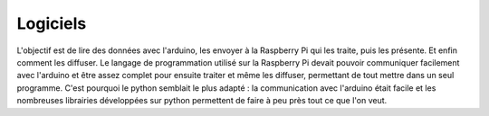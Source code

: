 Logiciels
=========
L'objectif est de lire des données avec l'arduino, les envoyer à la Raspberry Pi qui les traite, puis les présente. Et enfin comment les diffuser.
Le langage de programmation utilisé sur la Raspberry Pi devait pouvoir communiquer facilement avec l'arduino et être assez complet pour ensuite traiter et même les diffuser, permettant de tout mettre dans un seul programme.
C'est pourquoi le python semblait le plus adapté : la communication avec l'arduino était facile et les nombreuses librairies développées sur python permettent de faire à peu près tout ce que l'on veut.
